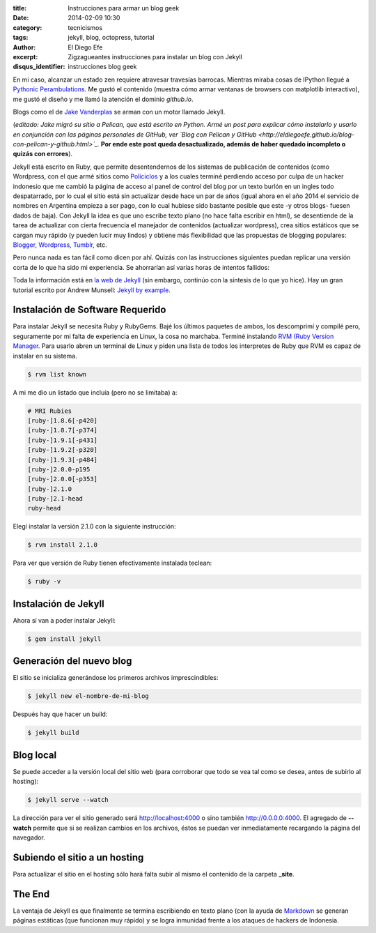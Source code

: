 :title: Instrucciones para armar un blog geek
:date: 2014-02-09 10:30
:category: tecnicismos
:tags: jekyll, blog, octopress, tutorial
:author: El Diego Efe
:excerpt: Zigzagueantes instrucciones para instalar un blog con Jekyll
:disqus_identifier: instrucciones blog geek

En mi caso, alcanzar un estado zen requiere atravesar travesías
barrocas. Mientras miraba cosas de IPython llegué a `Pythonic
Perambulations <http://jakevdp.github.io/>`_. Me gustó el contenido
(muestra cómo armar ventanas de browsers con matplotlib interactivo),
me gustó el diseño y me llamó la atención el dominio *github.io*.

Blogs como el de `Jake Vanderplas <http://jakevdp.github.io>`_ se
arman con un motor llamado Jekyll.

(*editado: Jake migró su sitio a Pelican, que está escrito en
Python. Armé un post para explicar cómo instalarlo y usarlo en
conjunción con las páginas personales de GitHub, ver `Blog con Pelican
y GitHub
<http://eldiegoefe.github.io/blog-con-pelican-y-github.html>`_.* **Por
ende este post queda desactualizado, además de haber quedado
incompleto o quizás con errores**).

Jekyll está escrito en Ruby, que permite desentendernos de los
sistemas de publicación de contenidos (como Wordpress, con el que armé
sitios como `Policiclos <http://policiclos.com.ar>`_ y a los cuales
terminé perdiendo acceso por culpa de un hacker indonesio que me
cambió la página de acceso al panel de control del blog por un texto
burlón en un ingles todo despatarrado, por lo cual el sitio está sin
actualizar desde hace un par de años (igual ahora en el año 2014 el
servicio de nombres en Argentina empieza a ser pago, con lo cual
hubiese sido bastante posible que este -y otros blogs- fuesen dados de
baja). Con Jekyll la idea es que uno escribe texto plano (no hace
falta escribir en html), se desentiende de la tarea de actualizar con
cierta frecuencia el manejador de contenidos (actualizar wordpress),
crea sitios estáticos que se cargan muy rápido (y pueden lucir muy
lindos) y obtiene más flexibilidad que las propuestas de blogging
populares: `Blogger <http://www.blogger.com>`_, `Wordpress
<http://www.wordpress.com>`_, `Tumblr <http://www.tumblr.com>`_, etc.

Pero nunca nada es tan fácil como dicen por ahí. Quizás con las
instrucciones siguientes puedan replicar una versión corta de lo que
ha sido mi experiencia. Se ahorrarían así varias horas de intentos
fallidos:

Toda la información está en `la web de Jekyll <http://jekyllrb.com>`_
(sin embargo, continúo con la síntesis de lo que yo hice). Hay un gran
tutorial escrito por Andrew Munsell: `Jekyll by example
<https://learn.andrewmunsell.com/learn/jekyll-by-example>`_.

Instalación de Software Requerido
=================================

Para instalar Jekyll se necesita Ruby y RubyGems. Bajé los últimos
paquetes de ambos, los descomprimí y compilé pero, seguramente por mi
falta de experiencia en Linux, la cosa no marchaba. Terminé instalando
`RVM (Ruby Version Manager <https://rvm.io>`_. Para usarlo abren un
terminal de Linux y piden una lista de todos los interpretes de Ruby
que RVM es capaz de instalar en su sistema.

.. code-block:: console

   $ rvm list known

A mi me dio un listado que incluía (pero no se limitaba) a:

.. code-block:: console

   # MRI Rubies
   [ruby-]1.8.6[-p420]
   [ruby-]1.8.7[-p374]
   [ruby-]1.9.1[-p431]
   [ruby-]1.9.2[-p320]
   [ruby-]1.9.3[-p484]
   [ruby-]2.0.0-p195
   [ruby-]2.0.0[-p353]
   [ruby-]2.1.0
   [ruby-]2.1-head
   ruby-head


Elegí instalar la versión 2.1.0 con la siguiente instrucción:

.. code-block:: console

   $ rvm install 2.1.0

Para ver que versión de Ruby tienen efectivamente instalada teclean:

.. code-block:: console

   $ ruby -v

Instalación de Jekyll
=====================

Ahora sí van a poder instalar Jekyll:

.. code-block:: console

   $ gem install jekyll

Generación del nuevo blog
=========================

El sitio se inicializa generándose los primeros archivos
imprescindibles:

.. code-block:: console

   $ jekyll new el-nombre-de-mi-blog

Después hay que hacer un build:

.. code-block:: console

   $ jekyll build

Blog local
==========

Se puede acceder a la versión local del sitio web (para corroborar que
todo se vea tal como se desea, antes de subirlo al hosting):

.. code-block:: console

   $ jekyll serve --watch

La dirección para ver el sitio generado será http://localhost:4000 o
sino también http://0.0.0.0:4000. El agregado de **--watch** permite
que si se realizan cambios en los archivos, éstos se puedan ver
inmediatamente recargando la página del navegador.

Subiendo el sitio a un hosting
==============================

Para actualizar el sitio en el hosting sólo hará falta subir al mismo
el contenido de la carpeta **_site**.

The End
=======

La ventaja de Jekyll es que finalmente se termina escribiendo en texto
plano (con la ayuda de `Markdown
<http://daringfireball.net/projects/markdown/>`_ se generan páginas
estáticas (que funcionan muy rápido) y se logra inmunidad frente a los
ataques de hackers de Indonesia.
